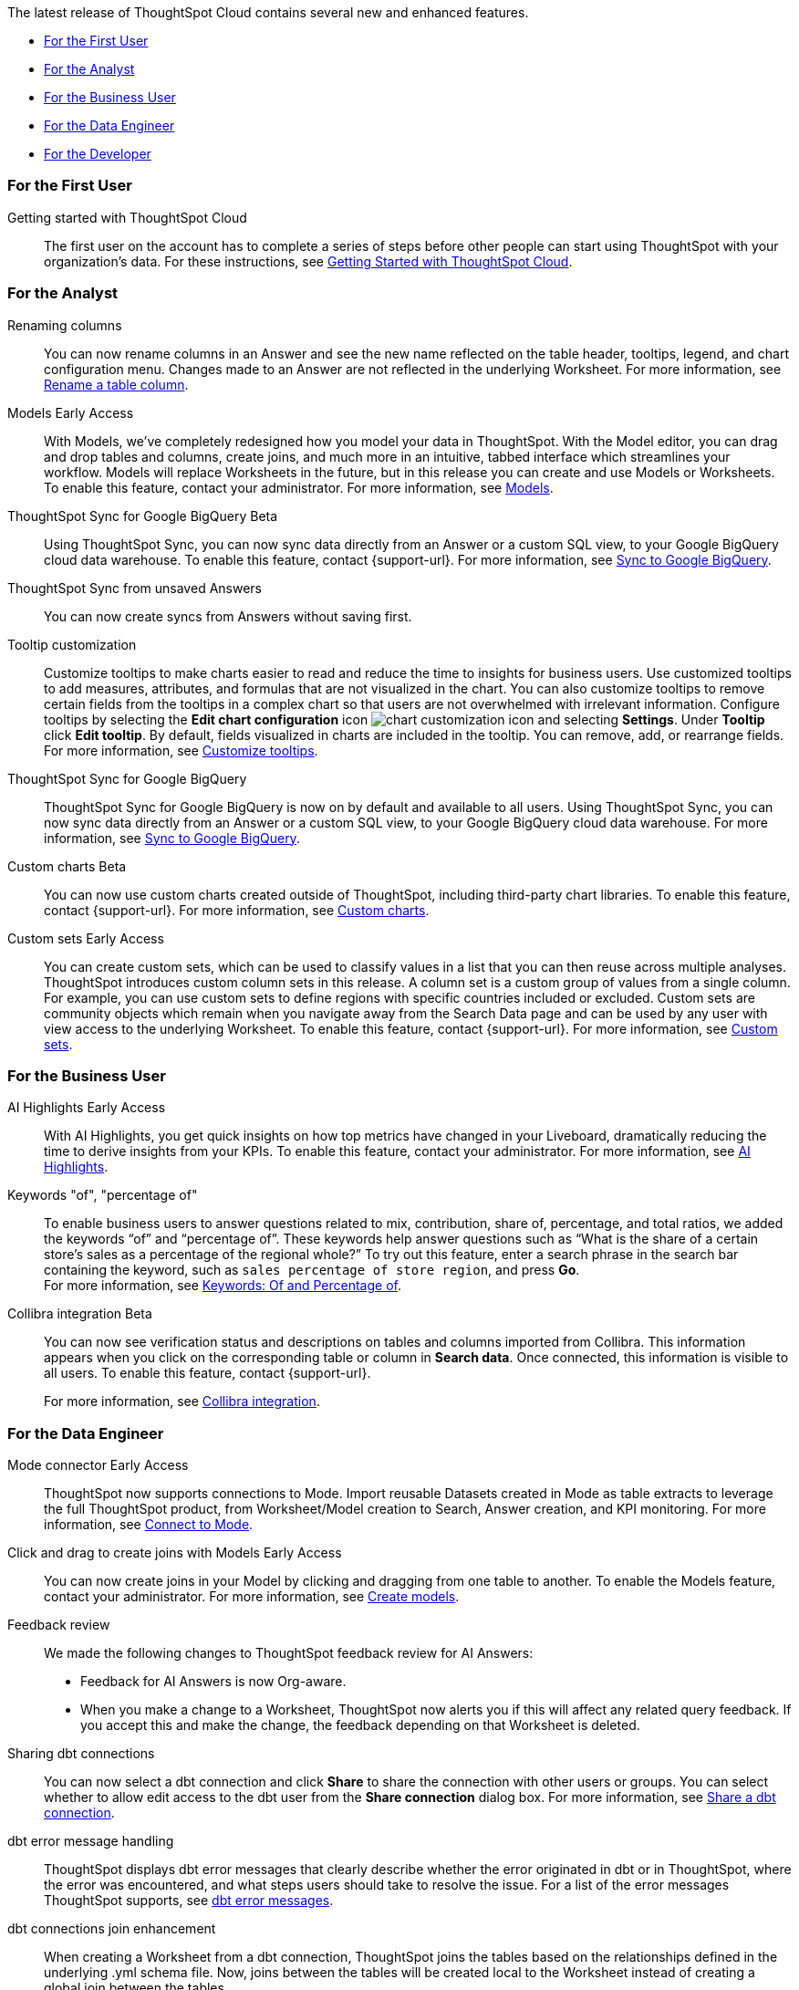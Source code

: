 The latest release of ThoughtSpot Cloud contains several new and enhanced features.

* <<9-11-0-cl-first,For the First User>>
* <<9-11-0-cl-analyst,For the Analyst>>
* <<9-11-0-cl-business-user,For the Business User>>
* <<9-11-0-cl-data-engineer,For the Data Engineer>>
* <<9-11-0-cl-developer,For the Developer>>

[#9-11-0-cl-first]
=== For the First User

Getting started with ThoughtSpot Cloud::
The first user on the account has to complete a series of steps before other people can start using ThoughtSpot with your organization's data.
For these instructions, see xref:ts-cloud-getting-started.adoc[Getting Started with ThoughtSpot Cloud].

[#9-11-0-cl-analyst]
=== For the Analyst



// Naomi -- scal-182100, documentation JIRA scal-201040
Renaming columns::
You can now rename columns in an Answer and see the new name reflected on the table header, tooltips, legend, and chart configuration menu. Changes made to an Answer are not reflected in the underlying Worksheet. For more information, see xref:chart-column-axis-rename.adoc#column-rename[Rename a table column].

// Mark -- SCAL-192432
Models [.badge.badge-early-access-relnotes]#Early Access#::
With Models, we've completely redesigned how you model your data in ThoughtSpot. With the Model editor, you can drag and drop tables and columns, create joins, and much more in an intuitive, tabbed interface which streamlines your workflow. Models will replace Worksheets in the future, but in this release you can create and use Models or Worksheets. To enable this feature, contact your administrator.
For more information, see xref:models.adoc[Models].

// Naomi -- scal-174127, documentation JIRA scal-201041 (approved)
ThoughtSpot Sync for Google BigQuery [.badge.badge-beta-relnotes]#Beta#::
Using ThoughtSpot Sync, you can now sync data directly from an Answer or a custom SQL view, to your Google BigQuery cloud data warehouse. To enable this feature, contact {support-url}.
For more information, see xref:sync-gbq.adoc[Sync to Google BigQuery].

// Naomi -- scal-176730, documentation JIRA 201311 (approved)
ThoughtSpot Sync from unsaved Answers:: You can now create syncs from Answers without saving first.

//Mary -- scal-143396, scal-163885, Doc JIRA scal-201631
Tooltip customization::
Customize tooltips to make charts easier to read and reduce the time to insights for business users. Use customized tooltips to add measures, attributes, and formulas that are not visualized in the chart. You can also customize tooltips to remove certain fields from the tooltips in a complex chart so that users are not overwhelmed with irrelevant information.
Configure tooltips by selecting the *Edit chart configuration* icon image:icon-gear-10px.png[chart customization icon] and selecting *Settings*. Under *Tooltip* click *Edit tooltip*. By default, fields visualized in charts are included in the tooltip. You can remove, add, or rearrange fields. For more information, see xref:chart-tooltip-customize.adoc[Customize tooltips].



////
// Naomi -- scal-177005
Advanced conditional formatting [.badge.badge-early-access-relnotes]#Early Access#::
Rather than simply using conditional formatting comparing a column's measures to a single value (for example, `sales > 10000`), you can now use conditional formatting to compare a column's measures to another column or to a parameter. For example, if you search for `sales this year` versus `sales last year`, you can highlight where sales this year were less than last year. You can set multiple conditional formatting rules to a single table.
For more information, see xref:search-conditional-formatting.adoc#advanced-conditional-formatting[Advanced conditional formatting].
////

// Naomi -- scal-174127
ThoughtSpot Sync for Google BigQuery::
ThoughtSpot Sync for Google BigQuery is now on by default and available to all users. Using ThoughtSpot Sync, you can now sync data directly from an Answer or a custom SQL view, to your Google BigQuery cloud data warehouse.
For more information, see xref:sync-gbq.adoc[Sync to Google BigQuery].

// Mark -- SCAL-202002, doc jira: SCAL-179003
Custom charts [.badge.badge-beta-relnotes]#Beta#::
You can now use custom charts created outside of ThoughtSpot, including third-party chart libraries. To enable this feature, contact {support-url}. For more information, see xref:chart-byoc.adoc[Custom charts].


// Mary -- SCAL-150356
Custom sets [.badge.badge-early-access-whats-new]#Early Access#::
You can create custom sets, which can be used to classify values in a list that you can then reuse across multiple analyses. ThoughtSpot introduces custom column sets in this release. A column set is a custom group of values from a single column. For example, you can use custom sets to define regions with specific countries included or excluded. Custom sets are community objects which remain when you navigate away from the Search Data page and can be used by any user with view access to the underlying Worksheet. To enable this feature, contact {support-url}. For more information, see xref:custom-sets.adoc[Custom sets].

[#9-11-0-cl-business-user]
=== For the Business User
// Mark -- SCAL-162712, doc jira: SCAL-178264
AI Highlights [.badge.badge-early-access-relnotes]#Early Access#::

With AI Highlights, you get quick insights on how top metrics have changed in your Liveboard, dramatically reducing the time to derive insights from your KPIs. To enable this feature, contact your administrator.
For more information, see xref:liveboard-ai-highlights.adoc[AI Highlights].

Keywords "of", "percentage of":: To enable business users to answer questions related to mix, contribution, share of, percentage, and total ratios, we added the keywords “of” and “percentage of”. These keywords help answer questions such as “What is the share of a certain store’s sales as a percentage of the regional whole?” To try out this feature, enter a search phrase in the search bar containing the keyword, such as `sales percentage of store region`, and press *Go*. +
For more information, see
xref:formulas-keywords.adoc[Keywords: Of and Percentage of].

// Naomi -- SCAL-174136, SCAL-201297
Collibra integration [.badge.badge-beta-relnotes]#Beta#::
You can now see verification status and descriptions on tables and columns imported from Collibra. This information appears when you click on the corresponding table or column in *Search data*. Once connected, this information is visible to all users. To enable this feature, contact {support-url}.
+
For more information, see xref:catalog-integration-collibra.adoc[Collibra integration].


[#9-11-0-cl-data-engineer]
=== For the Data Engineer

// Naomi -- SCAL-176923, SCAL-201296
Mode connector [.badge.badge-early-access-relnotes]#Early Access#:: ThoughtSpot now supports connections to Mode. Import reusable Datasets created in Mode as table extracts to leverage the full ThoughtSpot product, from Worksheet/Model creation to Search, Answer creation, and KPI monitoring. For more information, see
xref:connections-mode.adoc[Connect to Mode].

Click and drag to create joins with Models [.badge.badge-early-access-relnotes]#Early Access#::

You can now create joins in your Model by clicking and dragging from one table to another. To enable the Models feature, contact your administrator. For more information, see xref:models.adoc[Create models].

// Mark -- SCAL-194041

// Naomi -- SCAL-154204, SCAL-201299
Feedback review::
We made the following changes to ThoughtSpot feedback review for AI Answers:

* Feedback for AI Answers is now Org-aware.
* When you make a change to a Worksheet, ThoughtSpot now alerts you if this will affect any related query feedback. If you accept this and make the change, the feedback depending on that Worksheet is deleted.
//* You can now import query feedback when you move information from a development cluster to a production cluster.

// Naomi -- SCAL-126451
Sharing dbt connections::
You can now select a dbt connection and click *Share* to share the connection with other users or groups. You can select whether to allow edit access to the dbt user from the *Share connection* dialog box. For more information, see
xref:dbt-integration.adoc#share[Share a dbt connection].

// Naomi -- SCAL-180960
dbt error message handling::
ThoughtSpot displays dbt error messages that clearly describe whether the error originated in dbt or in ThoughtSpot, where the error was encountered, and what steps users should take to resolve the issue. For a list of the error messages ThoughtSpot supports, see
xref:dbt-integration.adoc#errors[dbt error messages].

// Naomi -- SCAL-126453, SCAL-201305
dbt connections join enhancement::
When creating a Worksheet from a dbt connection, ThoughtSpot joins the tables based on the relationships defined in the underlying .yml schema file. Now, joins between the tables will be created local to the Worksheet instead of creating a global join between the tables.

// Naomi -- SCAL-164290, SCAL-201306
Ts_Groups system variable::
ThoughtSpot now supports the `ts_groups` system variable in Answer and Worksheet formulas. You can use the `ts_groups` variable for data masking, or deciding whether to display the value of a column to a user based on their group membership.

// Naomi -- SCAL-178532, SCAL-201307
Enhancements to error messages for Search and Answers::
To improve our error messaging when an error prevents data from loading, we introduced a broader classification that allows you to understand issues more clearly. You can click "Copy error details" to download and send a file to your administrators.

// Doc jira: SCAL-202377
Answer data panel enhancements::
Now in the new Answer data panel, you can filter as you hover on a column, _By category_ grouping by default, and display the information panel when you click a column.

image::answer-panel-new.gif[Information panel appears when you click on a column, filter appears when you hover over a column]

[#9-11-0-cl-developer]
=== For the Developer

// mark -- SCAL-194041
Develop custom charts [.badge.badge-beta-relnotes]#Beta#:: Developers can now create custom charts for ThoughtSpot using the ThoughtSpot Charts SDK. To enable this feature, contact {support-url}. For more information, see xref:chart-byoc.adoc[Custom charts].

ThoughtSpot Embedded:: For information about the new features and enhancements introduced in this release, refer to https://developers.thoughtspot.com/docs/?pageid=whats-new[ThoughtSpot Developer Documentation^].
